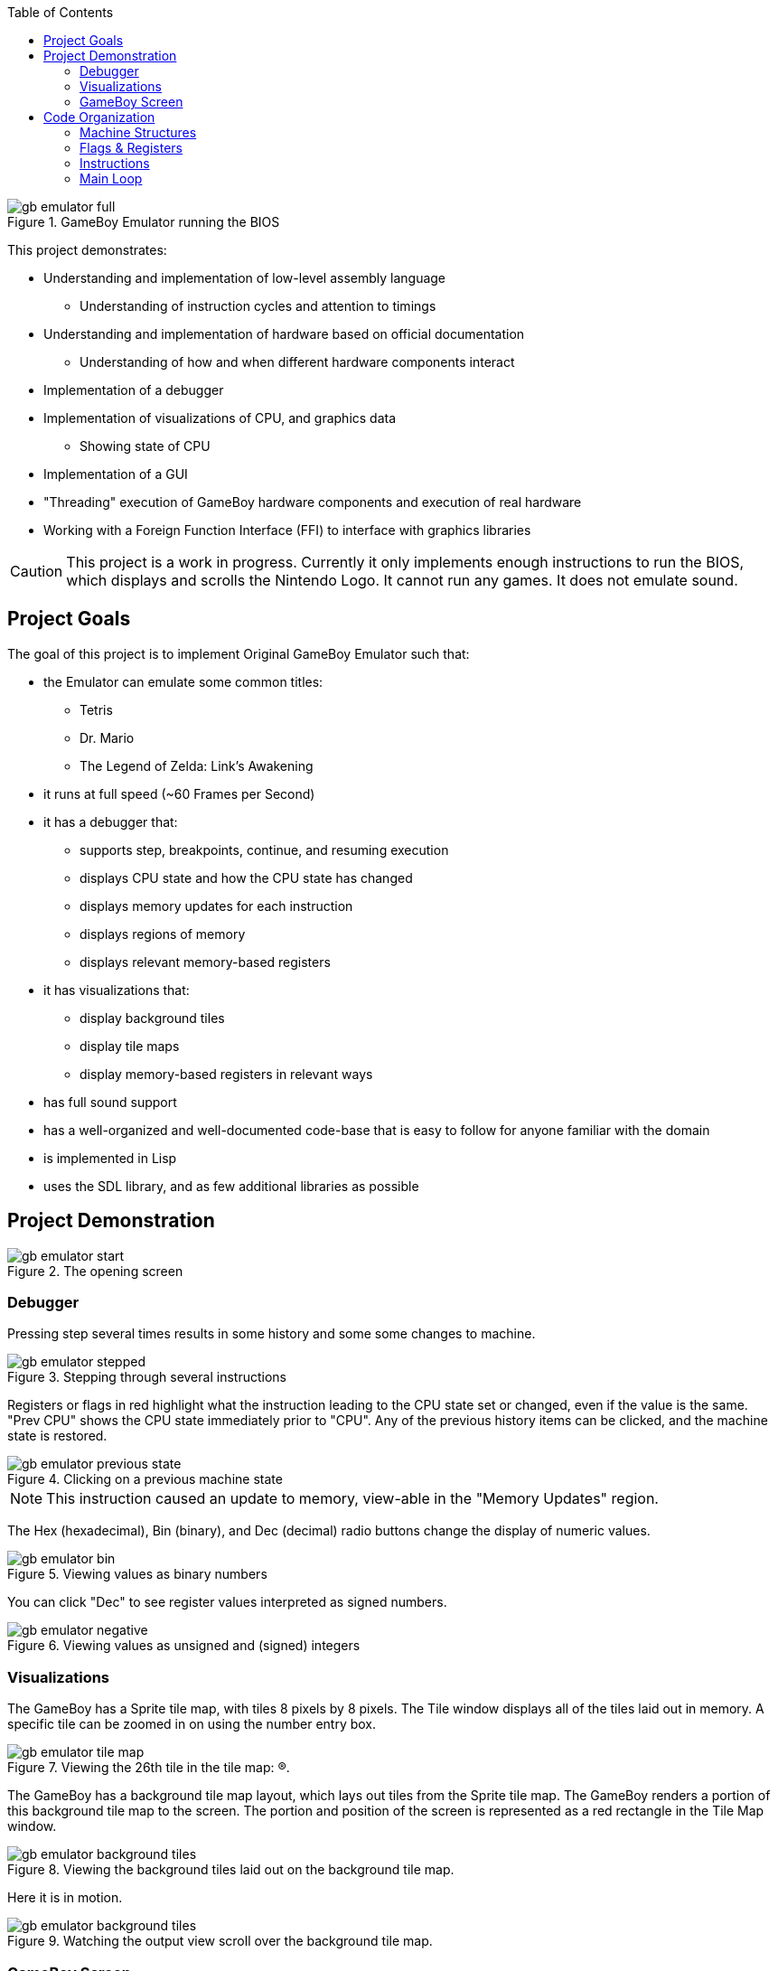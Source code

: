 :imagesdir: ./portfolio_posts
:source-highlighter: pygments
:pygments-style: default
:pygments-css: style
:pygments-linenums-mode: inline
:toc:

.GameBoy Emulator running the BIOS
[.thumb]
image::gb-emulator-full.gif[]

This project demonstrates:

* Understanding and implementation of low-level assembly language
** Understanding of instruction cycles and attention to timings
* Understanding and implementation of hardware based on official documentation
** Understanding of how and when different hardware components interact
* Implementation of a debugger
* Implementation of visualizations of CPU, and graphics data
** Showing state of CPU
* Implementation of a GUI
* "Threading" execution of GameBoy hardware components and execution of real hardware
* Working with a Foreign Function Interface (FFI) to interface with graphics libraries

CAUTION: This project is a work in progress. Currently it only implements enough instructions to run the BIOS, which displays and scrolls the Nintendo Logo. It cannot run any games. It does not emulate sound.

== Project Goals
The goal of this project is to implement Original GameBoy Emulator such that:

* the Emulator can emulate some common titles:
** Tetris
** Dr. Mario
** The Legend of Zelda: Link's Awakening
* it runs at full speed (~60 Frames per Second)
* it has a debugger that:
** supports step, breakpoints, continue, and resuming execution
** displays CPU state and how the CPU state has changed
** displays memory updates for each instruction
** displays regions of memory
** displays relevant memory-based registers
* it has visualizations that:
** display background tiles
** display tile maps
** display memory-based registers in relevant ways
* has full sound support
* has a well-organized and well-documented code-base that is easy to follow for anyone familiar with the domain
* is implemented in Lisp
* uses the SDL library, and as few additional libraries as possible


== Project Demonstration

.The opening screen
[.thumb]
image::gb-emulator-start.png[]

=== Debugger

Pressing step several times results in some history and some some changes to machine.

.Stepping through several instructions
[.thumb]
image::gb-emulator-stepped.png[]

Registers or flags in red highlight what the instruction leading to the CPU state set or changed, even if the value is the same.
"Prev CPU" shows the CPU state immediately prior to "CPU".
Any of the previous history items can be clicked, and the machine state is restored.

.Clicking on a previous machine state
[.thumb]
image::gb-emulator-previous-state.png[]

NOTE: This instruction caused an update to memory, view-able in the "Memory Updates" region.

The Hex (hexadecimal), Bin (binary), and Dec (decimal) radio buttons change the display of numeric values.

.Viewing values as binary numbers
[.thumb]
image::gb-emulator-bin.png[]

You can click "Dec" to see register values interpreted as signed numbers.

.Viewing values as unsigned and (signed) integers
[.thumb]
image::gb-emulator-negative.png[]

=== Visualizations

The GameBoy has a Sprite tile map, with tiles 8 pixels by 8 pixels.
The Tile window displays all of the tiles laid out in memory.
A specific tile can be zoomed in on using the number entry box.

.Viewing the 26th tile in the tile map: (R).
[.thumb]
image::gb-emulator-tile-map.png[]

The GameBoy has a background tile map layout, which lays out tiles from the Sprite tile map.
The GameBoy renders a portion of this background tile map to the screen.
The portion and position of the screen is represented as a red rectangle in the Tile Map window.

.Viewing the background tiles laid out on the background tile map.
[.thumb]
image::gb-emulator-background-tiles.png[]

Here it is in motion.

.Watching the output view scroll over the background tile map.
[.thumb]
image::gb-emulator-background-tiles.gif[]

=== GameBoy Screen

The output is displayed in a zoomed-in window.
The Animate/Stop radio button starts or stops the full machine simulation.

.Showing the emulator screen.
[.thumb]
image::gb-emulator-screen.png[]

Here it is in motion.

.Showing the emulator screen in action: running the BIOS.
[.thumb]
image::gb-emulator-output.gif[]

Notice how the output of this screen corresponds to window on the background tile map.

.Showing emulator screen and background tile map simultaneously.
[.thumb]
image::gb-emulator-output-and-background-tiles.gif[]

== Code Organization

=== Machine Structures

Each hardware element is modeled as its own structure.
I have my own brand of read-only structure, called `defrecord`, which takes a structure name as its first element, and a list of read-only fields.

.Machine State
[source,lisp,linenums]
----
(defrecord machine-state
  ;; CPU Registers
  pc sp a b c d e f h l
  ;; Memory Regions
  video-ram ext-ram work-ram sprite-ram mmap-i/o z-ram

  ;; Debug Fields
  ;; Lists of what the last instruction changed
  affected-regs affected-flags memory-updates
  ;; The instruction that was just disassembled this step.
  disassembled-instr)
----

Memory are split into regions and stored in global variables, since there are instances of:

* Mirror memory or multiple copies of the same memory
* Multiple regions of memory can occupy the same space at different times

Two functions mapping to and from memory handle this translation: `(mem-byte addr)` and `(mem-byte-set! addr byte)`.

[source,lisp,linenums,highlight='4-9']
----
(defun mem-byte-set! (addr byte)
  (push (cons addr byte) *memory-updates*)
  (cond
    ;; Example of choosing between two memory regions
    ((and (not (bios-run?)) (< addr #x100))
     (setf (aref *bios-rom* addr) byte))
    ((< addr #x4000)
     ;; bank0
     (setf (aref *bank0-rom* addr) byte))
    ((< addr #x8000)
     ;; bank1
     (setf (aref *bank1-rom* (- addr #x4000)) byte))
    ((< addr #xa000)
     ;; vram
     (let ((addr2 (- addr #x8000)))
       (setf (aref *video-ram* addr2) byte)
       (cond
	 ((< addr #x9800)
	  (update-tile-data! addr2))
	 (t
	  ;; update the tile map
	  ))))
    ((< addr #xc000)
     ;; eram
     (setf (aref *ext-ram* (- addr #xa000)) byte))
    ;; Etc., Etc.
     ))
----

NOTE: `mem-byte-set!` updates the list of memory-updates that happened this instruction for the debugger.
It also calls `update-tile-data` when video RAM changes, which updates the pixels displaying the tile data.

=== Flags & Registers

A set of accessors were created for flags and registers, to ensure that `affected-regs` and `affected-flags` were both updated at each instruction for the debugger.

[source,lisp,linenums,highlight='1,5,6,10,11']
----
(defun carry-set! ()
  (push :f *affected-regs*)
  (push :carry *affected-flags*)
  (setq *f* (logior #x10 *f*)))
(defun carry-set? () (not (carry-clear?)))
(defun carry-clear! ()
  (push :f *affected-regs*)
  (push :carry *affected-flags*)
  (setq *f* (logand (lognot #x10) *f*)))
(defun carry-clear? () (zerop (logand #x10 *f*)))
(defun carry-bit () (if (carry-clear?) 0 1))
----

Functions were made to handle endianness and converting between integer types. Examples include:

[source,lisp,linenums,highlight='1-2,6-7']
----
(defun s8 (u8)
  "Returns a signed 8-bit integer given an unsigned 8-bit integer."
  (if (>= u8 #x80)
      (- u8 #x100)
      u8))
(defun u16 (hi lo)
  "Returns an unsigned 16-bit integer given a high byte and a low byte (both unsigned)."
  (+ lo (ash hi 8)))
----

Sub-instructions were created to handle common arithmetic and flag tests. Examples include:

[source,lisp,linenums,highlight='1,5']
----
(defun carry? (byte addend)
  (not (zerop (logand #x100
		      (+ (logand #xff byte)
			 (logand #xff addend))))))
(defun borrow? (byte subtracthend)
  (minusp (- (logand #xff byte) (logand #xff subtracthend))))
----

=== Instructions

I wrote two functions to parse bit-strings to make dis-assembly easier.

[source,lisp,linenums,highlight='1,4']
----
(defun bits-match? (bp1 bp2 either-mask)
  (= (logior bp1 either-mask) (logior bp2 either-mask)))

(defun extract-bits (bits low-idx length)
  "Bits are indexed high to low: e.g. 76543210"
  (logand (ash bits (- low-idx))
          (1- (ash 1 length))))
----

`bits-match?` compares a known instruction op-code, and an instruction byte.
`either-mask` represents parameter bits (e.g. for register names or ALU op-codes).

Instruction implementations use `bits-match?` to determine if the instruction has been called,
`extract-bits` to extract the parameters from the instruction bytes.

[source,lisp,linenums,highlight='1-2,6,8,12']
----
(defun jr-cond-n? (b1)
  (bits-match? b1
               #b00100000
               #b00011000))

(defparameter *conditions* #(:not-zero :zero :not-carry :carry))

(defun jr-cond-n! (b1 b2 b3)
  ;; no flags
  (let ((size 2)
        (n (s8 b2))
        (cnd (aref *conditions* (extract-bits b1 3 2)))
        (cycle-count 8))
    (setq *disassembled-instr*
          (make-disassembled-instr
           :jr
           b1 b2 b3
           size
           cycle-count
           (alist :cond cnd :n n :adr (+ *pc* n size))))
    (cond
      ((test-cond cnd)
       (inc-pc! (+ n size)))
      (t
       (inc-pc! size)))))
----

`jr-cond-n!` implements "jump relative to PC if condition is true".
The condition is extracted from the instruction byte `b1`.

The typical flow of an instruction implementation is:

. Determine if the instruction applies: e.g. `jr-cond-n?`
. Extract the parameters from the instruction bytes
. Set the `\*disassembled-instr*` debug parameter to this instruction
. Perform the instruction operation, setting flags, memory, and registers
. Set the PC (for jumps) or increment the PC by the size of the instruction

A single function sets the debug variables, reads the instruction bytes from memory, and runs through all of the instructions until it finds a match.

[source,lisp,linenums,highlight='2,5,10']
----
(defun exec-instr! ()
  (setq *affected-regs* ()
        *affected-flags* ()
        *memory-updates* ())
  (let ((b1 (mem-pc-byte))
        (b2 (mem-byte (+ *pc* 1)))
        (b3 (mem-byte (+ *pc* 2))))
    (cond
      ;; Loads
      ((ld-reg-imm16? b1) (ld-reg-imm16! b1 b2 b3))
      ((ld-hl-a? b1) (ld-hl-a! b1 b2 b3))
      ;; Etc.

       ;; Stack ops
       ((push/pop-r? b1) (push/pop-r! b1 b2 b3))
      ;; Etc.

      ;; Arithmetic/Bit ops
      ((alu-op-d? b1) (alu-op-d! b1 b2 b3))
      ((alu-op-n? b1) (alu-op-n! b1 b2 b3))
      ;; Etc.
   

      ;; Jumps/Calls
      ((jr-cond-n? b1) (jr-cond-n! b1 b2 b3))
      ((jr-n? b1) (jr-n! b1 b2 b3))
      ;; Etc.
      ))
  :done)
----

=== Main Loop

The Main loop executes at 60 FPS, if the animating toggle is switched, executes 1/60th of a second's worth of code.

[source,lisp,linenums,highlight='1,6,9-10']
----
(defun main-loop! ()
  ;; DEBUG: set the v-blank
  (mem-byte-set! #xff44 #x90)

  (load-rom! *tetris-filename*)
  (gui:main-loop (gui:*input* frames) ; <1>
    (setq *gui* (gui:update-gui! *gui*))

    (when *animating?*
      (step-frame!))

    (modest:draw-color! gui:*color-bg*)
    (ssdl:clear)
    (let ((drawings (modest:drawings-sorted
                     (list (gui:cursor-drawing)
                           (gui:gui-drawing *gui*)))))
      (mapc #'modest:draw-drawing! drawings))
    (ssdl:display)))
----
<1> gui:main-loop runs the code body every 1/60th of a second.
